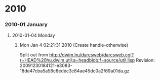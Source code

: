 
* 2010
*** 2010-01 January
***** 2010-01-04 Monday
******* Mon Jan  4 02:21:31 2010 (Create handle-otherwise)
            :PROPERTIES:
            :TIME: <2010-01-04 Mon 02:18>
            :VERSION: 0.0.1
            :END:
        
            Split out from
            http://dwim.hu/darcsweb/darcsweb.cgi?r=HEAD%20hu.dwim.util;a=headblob;f=source/util.lisp
            Revision:
            20091230184121-e3083-18de47cba5a58c8edec3c84ae45dc0a2f69a01da.gz
